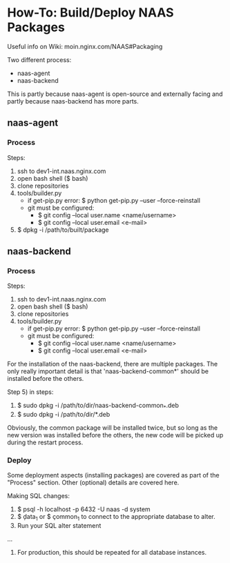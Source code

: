 * How-To: Build/Deploy NAAS Packages

Useful info on Wiki: moin.nginx.com/NAAS#Packaging

Two different process:
  - naas-agent
  - naas-backend

This is partly because naas-agent is open-source and externally facing and partly 
because naas-backend has more parts.

** naas-agent

*** Process

Steps:
  1) ssh to dev1-int.naas.nginx.com
  2) open bash shell ($ bash)
  3) clone repositories
  4) tools/builder.py
    - if get-pip.py error: $ python get-pip.py --user --force-reinstall
    - git must be configured:
      + $ git config --local user.name <name/username>
      + $ git config --local user.email <e-mail>
  5) $ dpkg -i /path/to/built/package

** naas-backend

*** Process

Steps:
  1) ssh to dev1-int.naas.nginx.com
  2) open bash shell ($ bash)
  3) clone repositories
  4) tools/builder.py
    - if get-pip.py error: $ python get-pip.py --user --force-reinstall
    - git must be configured:
      + $ git config --local user.name <name/username>
      + $ git config --local user.email <e-mail>

For the installation of the naas-backend, there are multiple packages.  The only 
really important detail is that 'naas-backend-common*' should be installed before 
the others.

Step 5) in steps:
  1) $ sudo dpkg -i /path/to/dir/naas-backend-common_*.deb
  2) $ sudo dpkg -i /path/to/dir/*.deb

Obviously, the common package will be installed twice, but so long as the new 
version was installed before the others, the new code will be picked up during the 
restart process.

*** Deploy

Some deployment aspects (installing packages) are covered as part of the "Process" 
section.  Other (optional) details are covered here.

Making SQL changes:
  1) $ psql -h localhost -p 6432 -U naas -d system
  2) $ \c data_1 or $ \c common_1  to connect to the appropriate database to alter.
  3) Run your SQL alter statement
  ...
  4) For production, this should be repeated for all database instances.
